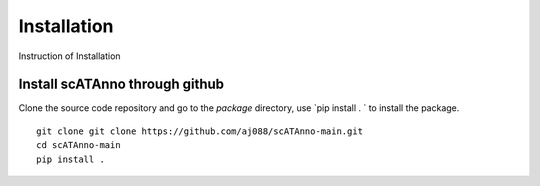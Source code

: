 Installation
===================
Instruction of Installation

Install scATAnno through github
------------------------------------

Clone the source code repository and go to the `package` directory,
use `pip install . ` to install the package.

::

    git clone git clone https://github.com/aj088/scATAnno-main.git
    cd scATAnno-main
    pip install .

